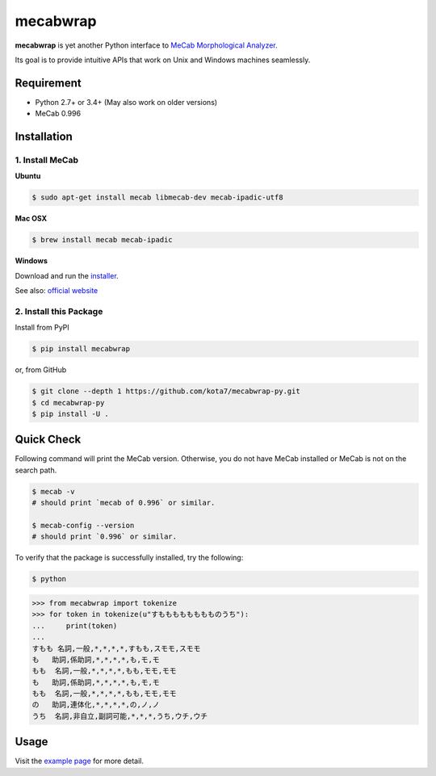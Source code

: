 

mecabwrap
=========

.. image:: https://travis-ci.org/kota7/mecabwrap-py.svg?branch=master
    :target: https://travis-ci.org/kota7/mecabwrap-py
.. image:: https://ci.appveyor.com/api/projects/status/oidn1rfte6u8kavs/branch/master?svg=true
    :target: https://ci.appveyor.com/project/kota7/mecabwrap-py/branch/master
.. image:: https://badge.fury.io/py/mecabwrap.svg
    :target: https://badge.fury.io/py/mecabwrap

**mecabwrap** is yet another Python interface to `MeCab Morphological
Analyzer <http://taku910.github.io/mecab/>`__.

Its goal is to provide intuitive APIs that work on Unix and Windows machines seamlessly.

Requirement
-----------

-  Python 2.7+ or 3.4+ (May also work on older versions)
-  MeCab 0.996

Installation
------------

1. Install MeCab
~~~~~~~~~~~~~~~~

**Ubuntu**

.. code:: bash

    $ sudo apt-get install mecab libmecab-dev mecab-ipadic-utf8

**Mac OSX**

.. code:: bash

    $ brew install mecab mecab-ipadic

**Windows**

Download and run the
`installer <https://drive.google.com/uc?export=download&id=0B4y35FiV1wh7WElGUGt6ejlpVXc>`__.

See also: `official website <http://taku910.github.io/mecab/#install>`__

2. Install this Package
~~~~~~~~~~~~~~~~~~~~~~~

Install from PyPI

.. code:: bash

    $ pip install mecabwrap
    
or, from GitHub

.. code:: bash

    $ git clone --depth 1 https://github.com/kota7/mecabwrap-py.git
    $ cd mecabwrap-py
    $ pip install -U .

Quick Check
-----------

Following command will print the MeCab version. Otherwise, you do not
have MeCab installed or MeCab is not on the search path.

.. code:: bash

    $ mecab -v
    # should print `mecab of 0.996` or similar.

    $ mecab-config --version
    # should print `0.996` or similar.

To verify that the package is successfully installed, try the following:

.. code:: bash

    $ python

.. code:: python

    >>> from mecabwrap import tokenize
    >>> for token in tokenize(u"すもももももももものうち"): 
    ...     print(token)
    ... 
    すもも 名詞,一般,*,*,*,*,すもも,スモモ,スモモ
    も   助詞,係助詞,*,*,*,*,も,モ,モ
    もも  名詞,一般,*,*,*,*,もも,モモ,モモ
    も   助詞,係助詞,*,*,*,*,も,モ,モ
    もも  名詞,一般,*,*,*,*,もも,モモ,モモ
    の   助詞,連体化,*,*,*,*,の,ノ,ノ
    うち  名詞,非自立,副詞可能,*,*,*,うち,ウチ,ウチ


Usage
-----

Visit the `example page <https://nbviewer.jupyter.org/github/kota7/mecabwrap-py/blob/master/notebook/mecabwrap%20-%20Python%20Interface%20to%20MeCab%20for%20Unix%20and%20Windows.ipynb>`__ for more detail.
